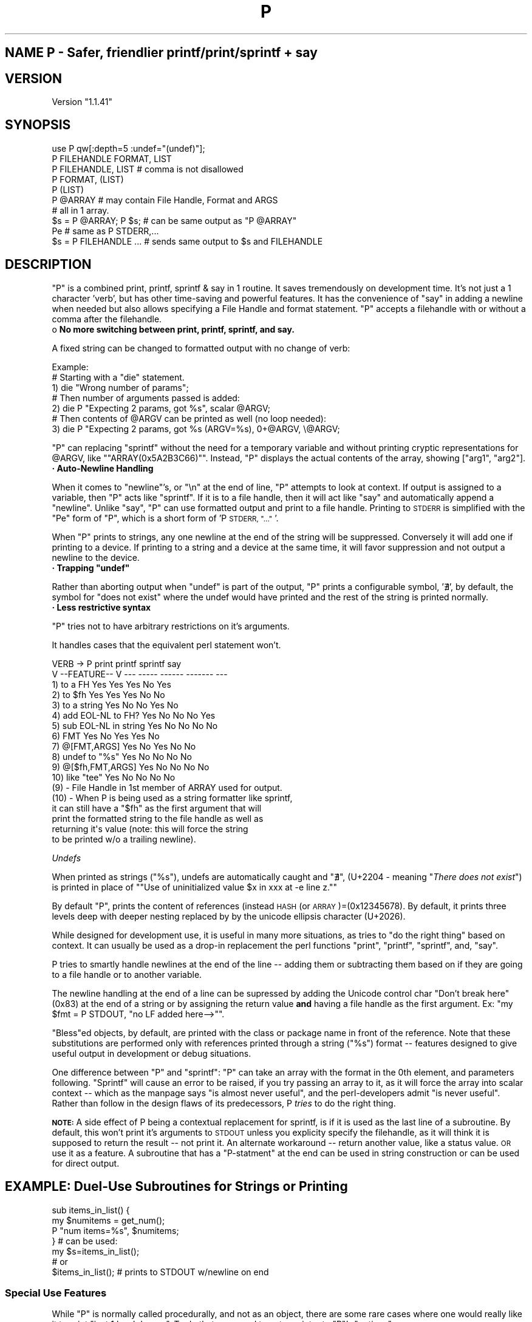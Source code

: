 .\" Automatically generated by Pod::Man 4.14 (Pod::Simple 3.40)
.\"
.\" Standard preamble:
.\" ========================================================================
.de Sp \" Vertical space (when we can't use .PP)
.if t .sp .5v
.if n .sp
..
.de Vb \" Begin verbatim text
.ft CW
.nf
.ne \\$1
..
.de Ve \" End verbatim text
.ft R
.fi
..
.\" Set up some character translations and predefined strings.  \*(-- will
.\" give an unbreakable dash, \*(PI will give pi, \*(L" will give a left
.\" double quote, and \*(R" will give a right double quote.  \*(C+ will
.\" give a nicer C++.  Capital omega is used to do unbreakable dashes and
.\" therefore won't be available.  \*(C` and \*(C' expand to `' in nroff,
.\" nothing in troff, for use with C<>.
.tr \(*W-
.ds C+ C\v'-.1v'\h'-1p'\s-2+\h'-1p'+\s0\v'.1v'\h'-1p'
.ie n \{\
.    ds -- \(*W-
.    ds PI pi
.    if (\n(.H=4u)&(1m=24u) .ds -- \(*W\h'-12u'\(*W\h'-12u'-\" diablo 10 pitch
.    if (\n(.H=4u)&(1m=20u) .ds -- \(*W\h'-12u'\(*W\h'-8u'-\"  diablo 12 pitch
.    ds L" ""
.    ds R" ""
.    ds C` ""
.    ds C' ""
'br\}
.el\{\
.    ds -- \|\(em\|
.    ds PI \(*p
.    ds L" ``
.    ds R" ''
.    ds C`
.    ds C'
'br\}
.\"
.\" Escape single quotes in literal strings from groff's Unicode transform.
.ie \n(.g .ds Aq \(aq
.el       .ds Aq '
.\"
.\" If the F register is >0, we'll generate index entries on stderr for
.\" titles (.TH), headers (.SH), subsections (.SS), items (.Ip), and index
.\" entries marked with X<> in POD.  Of course, you'll have to process the
.\" output yourself in some meaningful fashion.
.\"
.\" Avoid warning from groff about undefined register 'F'.
.de IX
..
.nr rF 0
.if \n(.g .if rF .nr rF 1
.if (\n(rF:(\n(.g==0)) \{\
.    if \nF \{\
.        de IX
.        tm Index:\\$1\t\\n%\t"\\$2"
..
.        if !\nF==2 \{\
.            nr % 0
.            nr F 2
.        \}
.    \}
.\}
.rr rF
.\" ========================================================================
.\"
.IX Title "P 3"
.TH P 3 "2019-10-31" "perl v5.32.0" "User Contributed Perl Documentation"
.\" For nroff, turn off justification.  Always turn off hyphenation; it makes
.\" way too many mistakes in technical documents.
.if n .ad l
.nh
.SH "NAME P  \-   Safer, friendlier printf/print/sprintf + say"
.IX Header "NAME P - Safer, friendlier printf/print/sprintf + say"
.SH "VERSION"
.IX Header "VERSION"
Version  \*(L"1.1.41\*(R"
.SH "SYNOPSIS"
.IX Header "SYNOPSIS"
.Vb 1
\&  use P qw[:depth=5 :undef="(undef)"];
\&
\&  P FILEHANDLE FORMAT, LIST
\&  P FILEHANDLE, LIST         # comma is not disallowed
\&  P FORMAT, (LIST)
\&  P (LIST)
\&  P @ARRAY                   # may contain File Handle, Format and ARGS
\&                                   # all in 1 array.
\&  $s = P @ARRAY; P $s;       # can be same output as "P @ARRAY" 
\&  Pe                         # same as P STDERR,...
\&  $s = P FILEHANDLE ...      # sends same output to $s and FILEHANDLE
.Ve
.SH "DESCRIPTION"
.IX Header "DESCRIPTION"
\&\f(CW\*(C`P\*(C'\fR is a combined print, printf, sprintf & say in 1 routine.  It saves
tremendously on development time.  It's not just a 1 character 'verb', 
but has other time-saving and powerful features.  It has the convenience
of \f(CW\*(C`say\*(C'\fR in adding a newline when needed but also allows specifying
a File Handle and format statement.
\&\f(CW\*(C`P\*(C'\fR accepts a filehandle with or without a comma after the filehandle.
.IP "o \fBNo more switching between print, printf, sprintf, and say.\fR" 4
.IX Item "o No more switching between print, printf, sprintf, and say."
.PP
A fixed string can be changed to formatted output with no change of
verb:
.PP
.Vb 7
\& Example: 
\&     # Starting with a "die" statement.
\&  1) die "Wrong number of params";
\&    # Then number of arguments passed is added:
\&  2) die P "Expecting 2 params, got %s", scalar @ARGV;
\&    # Then contents of @ARGV can be printed as well (no loop needed):
\&  3) die P "Expecting 2 params, got %s (ARGV=%s), 0+@ARGV, \e@ARGV;
.Ve
.PP
\&\f(CW\*(C`P\*(C'\fR can replacing \f(CW\*(C`sprintf\*(C'\fR without the need for a temporary
variable and without printing cryptic representations for \f(CW@ARGV\fR,
like "\f(CW\*(C`ARRAY(0x5A2B3C66)\*(C'\fR".  Instead,
\&\f(CW\*(C`P\*(C'\fR displays the actual contents of the array, showing
[\*(L"arg1\*(R", \*(L"arg2\*(R"].
.IP "\fB· Auto-Newline Handling\fR" 4
.IX Item "· Auto-Newline Handling"
.PP
When it comes to \f(CW\*(C`newline\*(C'\fR's, or \*(L"\en\*(R" at the end of line, \f(CW\*(C`P\*(C'\fR 
attempts to look at context.  If output is assigned to a variable,
then \f(CW\*(C`P\*(C'\fR acts like \f(CW\*(C`sprintf\*(C'\fR.  If it is to a file handle, then
it will act like \f(CW\*(C`say\*(C'\fR and automatically append a \f(CW\*(C`newline\*(C'\fR.
Unlike \f(CW\*(C`say\*(C'\fR, \f(CW\*(C`P\*(C'\fR can use formatted output and print to a file
handle.  Printing to \s-1STDERR\s0 is simplified with the \f(CW\*(C`Pe\*(C'\fR form of
\&\f(CW\*(C`P\*(C'\fR, which is a short form of 'P \s-1STDERR, \*(L"...\*(R"\s0'.
.PP
When \f(CW\*(C`P\*(C'\fR prints to strings, any one newline at the end of the 
string will be suppressed.  Conversely it will add one if
printing to a device.  If printing to a string and a device
at the same time, it will favor suppression and not output
a newline to the device.
.ie n .IP "\fB· Trapping \f(CB""undef""\fB\fR" 4
.el .IP "\fB· Trapping \f(CBundef\fB\fR" 4
.IX Item "· Trapping undef"
.PP
Rather than aborting output when \f(CW\*(C`undef\*(C'\fR is part of the output, 
\&\f(CW\*(C`P\*(C'\fR prints a configurable symbol, '∄', by default, the symbol
for \*(L"does not exist\*(R" where the undef would have printed and the 
rest of the string is printed normally.
.IP "\fB· Less restrictive syntax\fR" 4
.IX Item "· Less restrictive syntax"
.PP
\&\f(CW\*(C`P\*(C'\fR tries not to have arbitrary restrictions on it's arguments.
.PP
It handles cases that the equivalent perl statement won't.
.PP
.Vb 12
\&              VERB \->           P    print   printf  sprintf   say
\&          V \-\-FEATURE\-\- V      \-\-\-   \-\-\-\-\-   \-\-\-\-\-\-  \-\-\-\-\-\-\-   \-\-\-
\&      1) to a FH               Yes    Yes     Yes       No     Yes
\&      2) to $fh                Yes    Yes     Yes       No      No
\&      3) to a string           Yes     No      No      Yes      No 
\&      4) add EOL\-NL to FH?     Yes     No      No       No     Yes
\&      5) sub EOL\-NL in string  Yes     No      No       No      No
\&      6) FMT                   Yes     No     Yes      Yes      No
\&      7) @[FMT,ARGS]           Yes     No     Yes       No      No
\&      8) undef to "%s"         Yes     No      No       No      No
\&      9) @[$fh,FMT,ARGS]       Yes     No      No       No      No
\&     10) like "tee"            Yes     No      No       No      No
\&
\&   (9) \- File Handle in 1st member of ARRAY used for output.
\&
\&  (10) \- When P is being used as a string formatter like sprintf,
\&         it can still have a "$fh" as the first argument that will 
\&         print the formatted string to the file handle as well as 
\&         returning it\*(Aqs value (note: this will force the string
\&         to be printed w/o a trailing newline).
.Ve
.PP
\fIUndefs\fR
.IX Subsection "Undefs"
.PP
When printed as strings (\f(CW"%s"\fR), undefs are automatically caught and 
\&\*(L"∄\*(R", (U+2204 \- meaning "\fIThere does not exist\fR\*(L") is
printed in place of \*(R"\f(CW\*(C`Use of uninitialized value $x in xxx at \-e line z.\*(C'\fR"
.PP
By default \f(CW\*(C`P\*(C'\fR, prints the content of references (instead \s-1HASH\s0 
(or \s-1ARRAY\s0)=(0x12345678).  By default, it prints three levels deep with
deeper nesting replaced by by the unicode ellipsis character (U+2026).
.PP
While designed for development use, it is useful in many more situations, as 
tries to \*(L"do the right thing\*(R" based on context.  It can usually be used
as a drop-in replacement the perl functions \f(CW\*(C`print\*(C'\fR, \f(CW\*(C`printf\*(C'\fR, \f(CW\*(C`sprintf\*(C'\fR,
and, \f(CW\*(C`say\*(C'\fR.
.PP
P tries to smartly handle newlines at the end of the line \*(-- adding them 
or subtracting them based on if they are going to a file handle or to another
variable.
.PP
The newline handling at the end of a line can be supressed by adding
the Unicode control char \*(L"Don't break here\*(R" (0x83) at the end of a string
or by assigning the return value \fBand\fR having a file handle as the first
argument.  Ex: \f(CW\*(C`my $fmt = P STDOUT, "no LF added here\-\->"\*(C'\fR.
.PP
\&\f(CW\*(C`Bless\*(C'\fRed objects, by default, are printed with the class or package name
in front of the reference. Note that these substitutions are performed only with 
references printed through a string (\f(CW"%s"\fR) format \*(-- features designed
to give useful output in development or debug situations.
.PP
One difference between \f(CW\*(C`P\*(C'\fR and \f(CW\*(C`sprintf\*(C'\fR: \f(CW\*(C`P\*(C'\fR can take 
an array with the format in the 0th element, and parameters following.  
\&\f(CW\*(C`Sprintf\*(C'\fR will cause an error to be raised, if you try passing an array
to it, as it will force the array into scalar context \*(-- which as 
the manpage says \*(L"is almost never useful\*(R", and the perl-developers
admit \*(L"is never useful\*(R".  Rather than follow in the
design flaws of its predecessors, P \fItries\fR to do the right thing.
.PP
\&\fB\s-1NOTE:\s0\fR A side effect of P being a contextual replacement for sprintf,
is if it is used as the last line of a subroutine.  By default, this
won't print it's arguments to \s-1STDOUT\s0 unless you explicity specify the
filehandle, as it will think it is supposed to return the result \*(-- not
print it.  An alternate workaround \*(-- return another value, like a
status value.  \s-1OR\s0 use it as a feature.  A subroutine that has 
a \f(CW\*(C`P\-statment\*(C'\fR at the end can be used in string construction or
can be used for direct output.
.SH "EXAMPLE: Duel-Use Subroutines for Strings or Printing"
.IX Header "EXAMPLE: Duel-Use Subroutines for Strings or Printing"
.Vb 4
\&   sub items_in_list() {
\&            my $numitems = get_num();
\&                        P "num items=%s", $numitems;
\&   }   # can be used:
\&
\&         my $s=items_in_list();
\&         # or
\&         $items_in_list();      # prints to STDOUT w/newline on end
.Ve
.SS "Special Use Features"
.IX Subsection "Special Use Features"
While \f(CW\*(C`P\*(C'\fR is normally called procedurally, and not as an object, there are 
some rare cases where one would really like it to print \*(L"just 1 level
deeper\*(R".  To do that, you need to get a pointer to \f(CW\*(C`P\*(C'\fR's \f(CW\*(C`options\*(C'\fR.
.PP
To get that pointer, call \f(CW\*(C`P::\->ops({key=\*(C'\fRvalue})> to set \f(CW\*(C`P\*(C'\fR's options and
save the return value.  Use that pointer to call P.  See following example.
.SH "EXAMPLE: (changing P's defaults)"
.IX Header "EXAMPLE: (changing P's defaults)"
Suppose you had an array of objects, and you wanted to see the contents
of the objects in the array.  Normally P would only print the first two levels:
.PP
.Vb 6
\&  my %complex_probs = (                                
\&      questions =E<gt> [ "sqrt(\-4)",  "(1\-i)**2"     ],
\&      answers   =E<gt> [ {real => 0, i =>2 }, 
\&                     {real => 0, i => \-2 } ] );
\&  my $prob_ref = \e%complex_problems;
\&  P "my probs = %s", [$prob_ref];
.Ve
.PP
The above would normally produce:
.PP
.Vb 1
\&  my probs = [{answers=>[{…}, {…}], questions=>["sqrt(\-4)", "(1\-i)**2"]}]
.Ve
.PP
Instead of the contents of the hashes, P shows the ellipses (a
1 char-width wide character) for the interior of the hashes.  If you
wanted the interior to print, you'd need to raise the default data
expansion \fIdepth\fR for \f(CW\*(C`P\*(C'\fR as we do here:
.PP
.Vb 5
\&  my %complex_probs = (                                     
\&      questions => [ "sqrt(\-4)",          "(1\-i)**2"     ],
\&      answers   => [ {real => 0, i =>2 }, { real => 0, i => \-2 } ] );
\&  my $p=P::\->ops({depth=>4});                                
\&  $p\->P("my array = %s", \e%complex_probs);
.Ve
.PP
The above allows 1 extra level of depth to be printed, so the elements in the
hash are displayed producing:
.PP
.Vb 2
\&  my probs = [{answers=>[{i=>2, real=>0}, {i=>\-2, real=>0}],  # extra "\en" 
\&               questions=>["sqrt(\-4)", "(1\-i)**2"]}]
.Ve
.PP
\&\fB\s-1NOTE:\s0\fR  when referring to the \fBpackage\fR \fB\f(CB\*(C`P\*(C'\fB\fR, a double colon is usually
needed to tell perl you are not talking about the function name.
.PP
Please don't expect data printed by P to be \*(L"pretty\*(R" or parseable.  It's not
meant to be a Perl::Tidy or Data::Dumper.  \fIEspecially\fR, when printing
references, it was designed as a development aid.
.ie n .SS "Summary of possible \s-1OO\s0 args to ""ops"" (and defaults)"
.el .SS "Summary of possible \s-1OO\s0 args to ``ops'' (and defaults)"
.IX Subsection "Summary of possible OO args to ops (and defaults)"
.ie n .IP """depth => 3""" 4
.el .IP "\f(CWdepth => 3\fR" 4
.IX Item "depth => 3"
.RS 4
.RS 4
Allows setting depth of nested structure printing.  \s-1NOTE:\s0 regardless of depth,
recursive structures in the same call to \f(CW\*(C`P\*(C'\fR, will not expand but be displayed
in an abbreviated form.
.RE
.RE
.RS 4
.RE
.ie n .IP """implicit_io => 0""" 4
.el .IP "\f(CWimplicit_io => 0\fR" 4
.IX Item "implicit_io => 0"
.RS 4
.RS 4
When printing references, \s-1GLOBS\s0 and \s-1IO\s0 refs do not have their
contents printed (since printing contents of such refs may do I/O that 
changes the object's state).  If this is wanted, one would call \f(CW\*(C`ops\*(C'\fR with \f(CW\*(C`implicit_io\*(C'\fR set to true (1).
.RE
.RE
.RS 4
.RE
.ie n .IP """noquote => 1""" 4
.el .IP "\f(CWnoquote => 1\fR" 4
.IX Item "noquote => 1"
.RS 4
.RS 4
In printing items in hashes or arrays, data that are Read-Only or do not need
quoting won't have quoting (contrast to Data::Dumper, where it can be turned
off or on, but not turned on, only when needed).
.RE
.RE
.RS 4
.RE
.ie n .IP """maxstring => undef""" 4
.el .IP "\f(CWmaxstring => undef\fR" 4
.IX Item "maxstring => undef"
.RS 4
.RS 2
Allows specifying a maximum length of any single datum when expanded from an indirection expansion.
.RE
.RE
.RS 4
.RE
.ie n .SS "Example 2: Not worrying about ""undefs"""
.el .SS "Example 2: Not worrying about ``undefs''"
.IX Subsection "Example 2: Not worrying about undefs"
Looking at some old code of mine, I found this:
.PP
.Vb 5
\&  print sprintf STDERR,
\&    "Error: in parsing (%s), proto=%s, host=%s, page=%s\en",
\&    $_[0] // "null", $proto // "null", $host // "null",
\&    $path // "null";
\&  die "Exiting due to error."
.Ve
.PP
Too many words and effort in upgrading a die message! Now it looks like:
.PP
.Vb 2
\&  die P "Error: in parsing (%s), proto=%s, host=%s, page=%s",
\&          $_[0], $proto, $host, $path;
.Ve
.PP
It's not just about formatting or replacing sprintf \*(-- but automatically
giving you sanity in places like error messages and debug output when
the variables you are printing may be 'undef' \*(-- which would abort the
output entirely!
.SH "MORE EXAMPLES"
.IX Header "MORE EXAMPLES"
.Vb 4
\& P "Hello %s", "World";            # auto NL when to a FH
\& P "Hello \ex83"; P "World";        # \ex83: suppress auto\-NL to FH\*(Aqs 
\& $s = P "%s", "Hello %s";          # not needed if printing to string 
\& P $s, "World";                    # still prints "Hello World" 
\&
\& @a = ("Hello %s", "World");       # using array, fmt as 1st arg 
\& P @a;                             # print "Hello World"
\& P 0 + @a;                         # prints #items in \*(Aq@a\*(Aq: 2
\&
\& P "a=%s", \e@a;                    # prints contents of \*(Aqa\*(Aq: [1,2,3...]
\&
\& P STDERR @a                       # use @a as args to a specific FH
\&                                   # Uses indirect method calls when
\&                                   # invoked like "print FH ARGS"
\&                                   #
\& Pe  "Output to STDERR"            # \*(AqShortcut\*(Aq for P to STDERR
\&
\& %H=(one=>1, two=>2, u=>undef);    # P Hash bucket usage + contents:
\&
\& P "%H hash usage: %s", "".%H;     # Shows used/total Hash bucket usage
\& P "%H=%s", \e%H;                   # print contents of hash:
\&
\&   %H={u=>(undef), one=>1, two=>2}
\&
\& bless my $h=\e%H, \*(AqHclass\*(Aq;        # Blessed objects...
\& P "Obj_h = %s", $h;               #   & content:
\&
\&   Obj_h = Hclass{u=>(undef), one=>1, two=>2}
.Ve
.SH "Sample Code + Test + Demo"
.IX Header "Sample Code + Test + Demo"
To demonstrate the various usages of P, several examples are embedded
with this documenation in a special \f(CW\*(C`DATA\*(C'\fR section.  If this module
is executed as with \f(CW\*(C`perl P.pm\*(C'\fR or just \f(CW\*(C`P.pm\*(C'\fR if the module is
set to be executable, it will run a short program that shows
different features of P as well as doing a short run-time test 
(that is actually part of the test suite).
.PP
The demo/example/test code embedded in this module is \s-1NOT\s0 compiled or
accessed when it is \f(CW\*(C`use\*(C'\fRed in code.
.PP
As of this writing there are 13 examples.  The output of these 
examples follows:
.Sp
.Vb 10
\&   #1  (ret from func)          : Hello Perl 1
\&   #2  (w/string)               : Hello Perl 2
\&   #3  (passed array)           : Hello Perl 3
\&   #4  (w/fmt+string)           : Hello Perl 4
\&   #5  (to STDERR)              : Hello Perl 5
\&   #6  (to strng embedded in #7): 
\&   #7  (prev string)            : prev str="Hello Perl 6" (no LF) && Hello Perl 7
\&   #8  (P && array ref)         : ["one", "two", "three", 4, 5, 6]
\&   #9  (P HASH ref)             : {a=>"apple", b=>"bread", c=>"cherry"}
\&   #10 (P Pkg ref)              : Pkg{a=>1, b=>2, x=>\*(Aqy\*(Aq}
\&   #11 (P @{[FH,["fmt:%s",…]]}) : fmt:Hello Perl 11
\&   #12 (truncate embedded float): norm=3.14159265358979324, embed={pi=>3.14}
\&   #13 (test mixed digit string): embed roman pi = ["3.ⅰⅳⅰⅴⅸ"]
.Ve
.PP
The code uses a function \f(CW\*(C`iter\*(C'\fR that prints \fIHello Perl\fR followed by
an autoincrementing counter that also is used as the test or example
number.
.PP
Putting the format + its arguments in an array is simple and does not
change if P is printing to output or to a string (cf. sprintf/printf).
P goes further than allowing the format specification in an array \*(-- it
also allows putting the file handle as the 1st element in the array as
shown in #11.
.PP
P is not picky about how file handles can be used \*(-- they can be
followed by a space or by a comma.  No special syntax is needed for the
arguments of P, it can follow the example of printf or the standard
usage of using commas to separate arguments.
.SH "NOTES"
.IX Header "NOTES"
Values given as args with a format statement, are checked for \fBundef\fR
and have \*(L"∄\*(R" substituted for undefined values.  If you print
vars as in decimal or floating point, they'll likely show up as 0, which
doesn't stand out as well.
.PP
Sometimes the perl parser gets confused about what args belong to P and
which do not.  Using parentheses (\fIex.\fR \f(CW\*(C`P("Hello World")\*(C'\fR) can help
in those cases.
.PP
Usable in any code, P was was designed to save typing, time and work of
undef checking, newline handling, peeking at data structures in small
spaces during development.  It tries to do the \*(L"right thing\*(R" with the
given input. It may not be suitable where speed is paramount.
